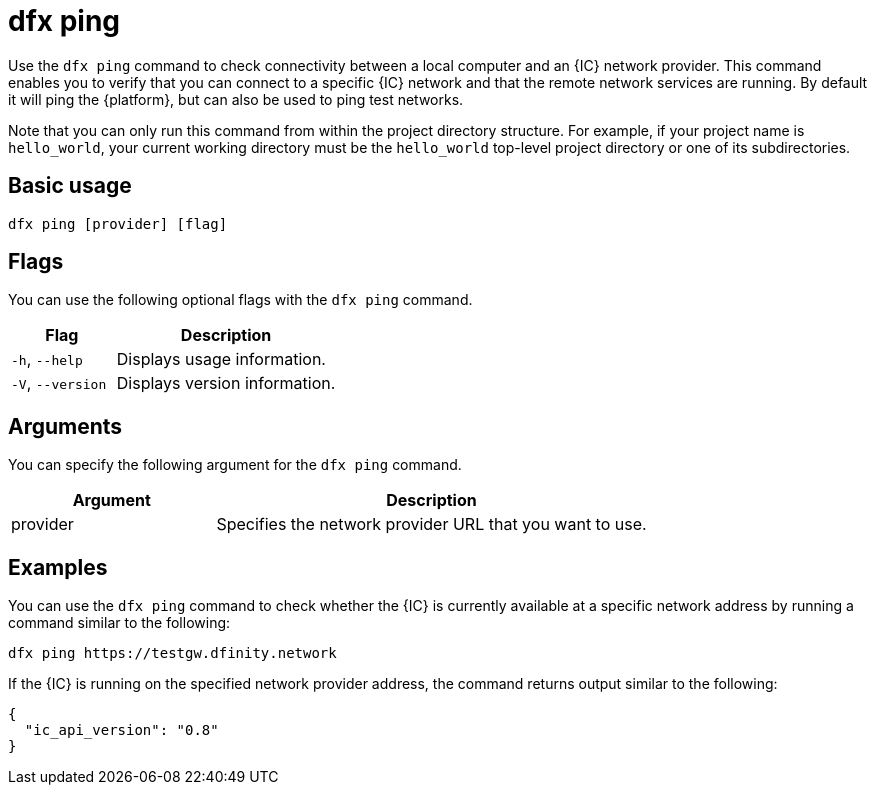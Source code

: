 = dfx ping

Use the `+dfx ping+` command to check connectivity between a local computer and an {IC} network provider.
This command enables you to verify that you can connect to a specific {IC} network and that the remote network services are running. By default it will ping the {platform}, but can also be used to ping test networks.

Note that you can only run this command from within the project directory structure.
For example, if your project name is `+hello_world+`, your current working directory must be the `+hello_world+` top-level project directory or one of its subdirectories.

== Basic usage

[source,bash]
----
dfx ping [provider] [flag]
----

== Flags

You can use the following optional flags with the `+dfx ping+` command.

[width="100%",cols="<32%,<68%",options="header"]
|===
|Flag |Description
|`+-h+`, `+--help+` |Displays usage information.

|`+-V+`, `+--version+` |Displays version information.
|===

== Arguments

You can specify the following argument for the `+dfx ping+` command.

[width="100%",cols="<32%,<68%",options="header"]
|===
|Argument |Description

|provider |Specifies the network provider URL that you want to use.
|===

== Examples

You can use the `+dfx ping+` command to check whether the {IC} is currently available at a specific network address by running a command similar to the following:

[source,bash]
----
dfx ping https://testgw.dfinity.network
----

If the {IC} is running on the specified network provider address, the command returns output similar to the following:

....
{
  "ic_api_version": "0.8"
}
....
